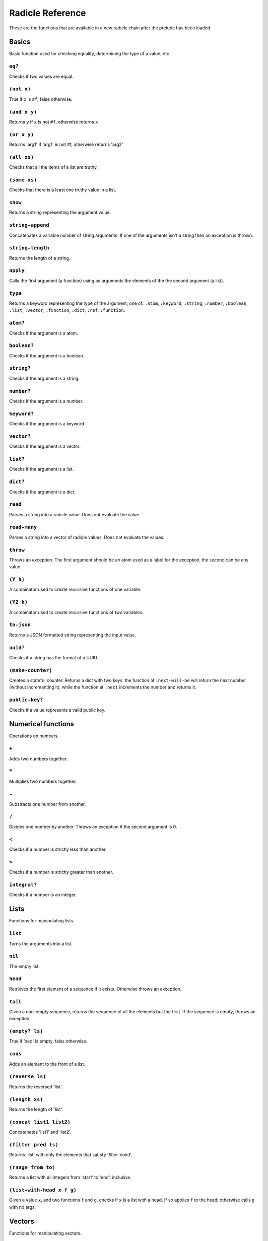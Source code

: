 Radicle Reference
=================

These are the functions that are available in a new radicle chain after
the prelude has been loaded.

Basics
------

Basic function used for checking equality, determining the type of a
value, etc.

``eq?``
~~~~~~~

Checks if two values are equal.

``(not x)``
~~~~~~~~~~~

True if ``x`` is ``#f``, false otherwise.

``(and x y)``
~~~~~~~~~~~~~

Returns ``y`` if ``x`` is not ``#f``, otherwise returns ``x``

``(or x y)``
~~~~~~~~~~~~

Returns 'arg1' if 'arg1' is not #f, otherwise returns 'arg2'

``(all xs)``
~~~~~~~~~~~~

Checks that all the items of a list are truthy.

``(some xs)``
~~~~~~~~~~~~~

Checks that there is a least one truthy value in a list.

``show``
~~~~~~~~

Returns a string representing the argument value.

``string-append``
~~~~~~~~~~~~~~~~~

Concatenates a variable number of string arguments. If one of the
arguments isn't a string then an exception is thrown.

``string-length``
~~~~~~~~~~~~~~~~~

Returns the length of a string.

``apply``
~~~~~~~~~

Calls the first argument (a function) using as arguments the elements of
the the second argument (a list).

``type``
~~~~~~~~

Returns a keyword representing the type of the argument; one of:
``:atom``, ``:keyword``, ``:string``, ``:number``, ``:boolean``,
``:list``, ``:vector``, ``:function``, ``:dict``, ``:ref``,
``:function``.

``atom?``
~~~~~~~~~

Checks if the argument is a atom.

``boolean?``
~~~~~~~~~~~~

Checks if the argument is a boolean.

``string?``
~~~~~~~~~~~

Checks if the argument is a string.

``number?``
~~~~~~~~~~~

Checks if the argument is a number.

``keyword?``
~~~~~~~~~~~~

Checks if the argument is a keyword.

``vector?``
~~~~~~~~~~~

Checks if the argument is a vector.

``list?``
~~~~~~~~~

Checks if the argument is a list.

``dict?``
~~~~~~~~~

Checks if the argument is a dict.

``read``
~~~~~~~~

Parses a string into a radicle value. Does not evaluate the value.

``read-many``
~~~~~~~~~~~~~

Parses a string into a vector of radicle values. Does not evaluate the
values.

``throw``
~~~~~~~~~

Throws an exception. The first argument should be an atom used as a
label for the exception, the second can be any value.

``(Y h)``
~~~~~~~~~

A combinator used to create recursive functions of one variable.

``(Y2 h)``
~~~~~~~~~~

A combinator used to create recursive functions of two variables.

``to-json``
~~~~~~~~~~~

Returns a JSON formatted string representing the input value.

``uuid?``
~~~~~~~~~

Checks if a string has the format of a UUID.

``(make-counter)``
~~~~~~~~~~~~~~~~~~

Creates a stateful counter. Returns a dict with two keys: the function
at ``:next-will-be`` will return the next number (without incrementing
it), while the function at ``:next`` increments the number and returns
it.

``public-key?``
~~~~~~~~~~~~~~~

Checks if a value represents a valid public key.

Numerical functions
-------------------

Operations on numbers.

``+``
~~~~~

Adds two numbers together.

``*``
~~~~~

Multiplies two numbers together.

``-``
~~~~~

Substracts one number from another.

``/``
~~~~~

Divides one number by another. Throws an exception if the second
argument is 0.

``<``
~~~~~

Checks if a number is strictly less than another.

``>``
~~~~~

Checks if a number is strictly greater than another.

``integral?``
~~~~~~~~~~~~~

Checks if a number is an integer.

Lists
-----

Functions for manipulating lists.

``list``
~~~~~~~~

Turns the arguments into a list.

``nil``
~~~~~~~

The empty list.

``head``
~~~~~~~~

Retrieves the first element of a sequence if it exists. Otherwise throws
an exception.

``tail``
~~~~~~~~

Given a non-empty sequence, returns the sequence of all the elements but
the first. If the sequence is empty, throws an exception.

``(empty? ls)``
~~~~~~~~~~~~~~~

True if 'seq' is empty, false otherwise.

``cons``
~~~~~~~~

Adds an element to the front of a list.

``(reverse ls)``
~~~~~~~~~~~~~~~~

Returns the reversed 'list'.

``(length xs)``
~~~~~~~~~~~~~~~

Returns the length of 'list'.

``(concat list1 list2)``
~~~~~~~~~~~~~~~~~~~~~~~~

Concatenates 'list1' and 'list2'.

``(filter pred ls)``
~~~~~~~~~~~~~~~~~~~~

Returns 'list' with only the elements that satisfy 'filter-cond'.

``(range from to)``
~~~~~~~~~~~~~~~~~~~

Returns a list with all integers from 'start' to 'end', inclusive.

``(list-with-head x f g)``
~~~~~~~~~~~~~~~~~~~~~~~~~~

Given a value ``x``, and two functions ``f`` and ``g``, checks if ``x``
is a list with a head. If so applies ``f`` to the head, otherwise calls
``g`` with no args.

Vectors
-------

Functions for manipulating vectors.

``<>``
~~~~~~

Merges two structures together. On vectors this performs concatenations.
On dicts this performs the right-biased merge.

``add-left``
~~~~~~~~~~~~

Adds an element to the left side of a vector.

``add-right``
~~~~~~~~~~~~~

Adds an element to the right side of a vector.

Sequences
---------

Functions for manipulating boths lists and vectors.

``(empty-seq? xs)``
~~~~~~~~~~~~~~~~~~~

Returns true if the input is an empty sequence (either list or vector).

``nth``
~~~~~~~

Given an integral number ``n`` and ``xs``, returns the ``n``\ th element
(zero indexed) of ``xs`` when ``xs`` is a list or a vector. If ``xs``
does not have an ``n``-th element, or if it is not a list or vector,
then an exception is thrown.

``foldl``
~~~~~~~~~

Given a function ``f``, an initial value ``i`` and a sequence (list or
vector) ``xs``, reduces ``xs`` to a single value by starting with ``i``
and repetitively combining values with ``f``, using elements of ``xs``
from left to right.

``foldr``
~~~~~~~~~

Given a function ``f``, an initial value ``i`` and a sequence (list or
vector) ``xs``, reduces ``xs`` to a single value by starting with ``i``
and repetitively combining values with ``f``, using elements of ``xs``
from right to left.

``map``
~~~~~~~

Given a function ``f`` and a sequence (list or vector) ``xs``, returns a
sequence of the same size and type as ``xs`` but with ``f`` applied to
all the elements.

``seq``
~~~~~~~

Given a structure ``s``, returns a sequence. Lists and vectors are
returned without modification while for dicts a vector of
key-value-pairs is returned: these are vectors of length 2 whose first
item is a key and whose second item is the associated value.

``take``
~~~~~~~~

Returns the first ``n`` items of a sequence, unless the sequence is too
short, in which case an exception is thrown.

``drop``
~~~~~~~~

Returns all but the first ``n`` items of a sequence, unless the sequence
is empty, in which case an exception is thrown.

``sort-by``
~~~~~~~~~~~

Given a sequence ``xs`` and a function ``f``, returns a sequence with
the same elements ``x`` of ``xs`` but sorted according to ``(f x)``.

``zip``
~~~~~~~

Takes two sequences and returns a sequence of corresponding pairs. In
one sequence is shorter than the other, the excess elements of the
longer sequence are discarded.

Dicts
-----

Functions for manipulating dicts.

``dict``
~~~~~~~~

Given an even number of arguments, creates a dict where the ``2i``-th
argument is the key for the ``2i+1``\ th argument. If one of the even
indexed arguments is not hashable then an exception is thrown.

``lookup``
~~~~~~~~~~

Given a value ``k`` (the 'key') and a dict ``d``, returns the value
associated with ``k`` in ``d``. If the key does not exist in ``d`` then
``()`` is returned instead. If ``d`` is not a dict then an exception is
thrown.

``insert``
~~~~~~~~~~

Given ``k``, ``v`` and a dict ``d``, returns a dict with the same
associations as ``d`` but with ``k`` associated to ``d``. If ``d`` isn't
a dict or if ``k`` isn't hashable then an exception is thrown.

``delete``
~~~~~~~~~~

Given ``k`` and a dict ``d``, returns a dict with the same associations
as ``d`` but without the key ``k``. If ``d`` isn't a dict then an
exception is thrown.

``(dict-from-list xs)``
~~~~~~~~~~~~~~~~~~~~~~~

Creates a dictionary from a list of key-value pairs.

``(keys d)``
~~~~~~~~~~~~

Given a ``dict``, returns a vector of its keys.

``(values d)``
~~~~~~~~~~~~~~

Given a ``dict``, returns a vector of its values.

``(rekey old-key new-key mp)``
~~~~~~~~~~~~~~~~~~~~~~~~~~~~~~

Change the key from 'old-key' to 'new-key' in 'dict'. If 'new-key'
already exists, it is overwritten.

``map-values``
~~~~~~~~~~~~~~

Given a function ``f`` and a dict ``d``, returns a dict with the same
keys as ``d`` but ``f`` applied to all the associated values.

``map-keys``
~~~~~~~~~~~~

Given a function ``f`` and a dict ``d``, returns a dict with the same
values as ``d`` but ``f`` applied to all the keys. If ``f`` maps two
keys to the same thing, the greatest key and value are kept.

``(modify-map key f mp)``
~~~~~~~~~~~~~~~~~~~~~~~~~

Given a key, a function and a dict, applies the function to the value
associated to that key.

``(delete-many ks d)``
~~~~~~~~~~~~~~~~~~~~~~

Delete several keys from a dict.

``(exclusive-dict-merge m n)``
~~~~~~~~~~~~~~~~~~~~~~~~~~~~~~

Merges two dicts while checking for key conflicts. Returns
``{:merge   m :conflicts c}`` where ``m`` is the merged dict for all
non-conflicting keys and ``c`` is a dict with all the conflicting keys,
mapping to pairs of values, one from each input dict.

Sets
----

Functions for manipulating sets.

``set/empty``
~~~~~~~~~~~~~

An empty set.

``(set/insert x s)``
~~~~~~~~~~~~~~~~~~~~

Insert a value into a set.

``(set/delete x s)``
~~~~~~~~~~~~~~~~~~~~

Delete a value from a set.

``(set/member? x s)``
~~~~~~~~~~~~~~~~~~~~~

Query if an value is an element of a set.

``(set/delete x s)``
~~~~~~~~~~~~~~~~~~~~

Delete a value from a set.

``(set/from-seq xs)``
~~~~~~~~~~~~~~~~~~~~~

Create a set from a sequence.

``(set/to-vec s)``
~~~~~~~~~~~~~~~~~~

Convert a set to a vector.

Strings
-------

Functions for manipulating strings.

``(intercalate sep strs)``
~~~~~~~~~~~~~~~~~~~~~~~~~~

Intercalates a string in a list of strings

``(unlines x)``
~~~~~~~~~~~~~~~

Concatenate a list of strings, with newlines in between.

``string-replace``
~~~~~~~~~~~~~~~~~~

Replace all occurrences of the first argument with the second in the
third.

``(unwords x)``
~~~~~~~~~~~~~~~

Concatenate a list of strings, with spaces in between.

Structures
----------

Functions for manipulating lists, vectors and dicts.

``member?``
~~~~~~~~~~~

Given ``v`` and structure ``s``, checks if ``x`` exists in ``s``. The
structure ``s`` may be a list, vector or dict. If it is a list or a
vector, it checks if ``v`` is one of the items. If ``s`` is a dict, it
checks if ``v`` is one of the keys.

Patterns
--------

Pattern matching is first-class in radicle so new patterns can easily be
defined. These are the most essential.

``(match-pat pat v)``
~~~~~~~~~~~~~~~~~~~~~

The pattern matching dispatch function. This function defines how
patterns are treated in ``match`` expressions. Atoms are treated as
bindings. Numbers, keywords and strings are constant patterns. Dicts of
patterns match dicts whose values at those keys match those patterns.
Vectors of patterns match vectors of the same length, pairing the
patterns and elements by index.

``(_ v)``
~~~~~~~~~

The wildcard pattern.

``(/? p)``
~~~~~~~~~~

Predicate pattern. Takes a predicate function as argument. Values match
against this pattern if the predicate returns a truthy value.

``(/nil v)``
~~~~~~~~~~~~

Empty-list pattern.

``(/cons x-pat xs-pat)``
~~~~~~~~~~~~~~~~~~~~~~~~

A pattern for lists with a head and a tail.

``(/as var pat)``
~~~~~~~~~~~~~~~~~

As pattern. Takes a variable and a sub-pattern. If the subpattern
matches then the whole pattern matches and furthermore the variable is
bound to the matched value.

``(non-linear-merge m n)``
~~~~~~~~~~~~~~~~~~~~~~~~~~

The bindings merge strategy for non-linear patterns. Use this function
to merge bindings returned by sub-patterns if you want your pattern to
be non-linear.

Refs
----

Functions for creating, querying and modifying refs.

``ref``
~~~~~~~

Creates a ref with the argument as the initial value.

``read-ref``
~~~~~~~~~~~~

Returns the current value of a ref.

``write-ref``
~~~~~~~~~~~~~

Given a reference ``r`` and a value ``v``, updates the value stored in
``r`` to be ``v`` and returns ``v``.

``(modify-ref r f)``
~~~~~~~~~~~~~~~~~~~~

Modify 'ref' by applying the provided function. Returns the new value.

Evaluation functions
--------------------

Utilities for creating and extending evaluation functions.

``base-eval``
~~~~~~~~~~~~~

The default evaluation function. Expects an expression and a radicle
state. Return a list of length 2 consisting of the result of the
evaluation and the new state.

``(eval expr env)``
~~~~~~~~~~~~~~~~~~~

An eval in which one can use ``(:enter-chain url)`` to make the eval
behave as that of a remote chain, and ``:send`` to send all enqueued
expressions.

``(updatable-eval sub-eval)``
~~~~~~~~~~~~~~~~~~~~~~~~~~~~~

Given an evaluation function ``f``, returns a new one which augments
``f`` with a new command ``(update expr)`` which evaluates arbitrary
expression using ``base-eval``.

Documentation and testing
-------------------------

Functions for creating and querying documentation of variables in scope,
and testing functions.

``(help)``
~~~~~~~~~~

Default help text.

``doc``
~~~~~~~

Returns the documentation string for a variable. To print it instead,
use ``doc!``.

``doc!``
~~~~~~~~

Prints the documentation attached to a value and returns ``()``. To
retrieve the docstring as a value use ``doc`` instead.

``apropos!``
~~~~~~~~~~~~

Prints documentation for all documented variables in scope.

``document``
~~~~~~~~~~~~

Used to add documentation to variables.

``is-test-env``
~~~~~~~~~~~~~~~

True iff file is being run as part of the Haskell suite

Environment functions
---------------------

Utilities for modifying the current environment.

``pure-env``
~~~~~~~~~~~~

Returns a pure initial radicle state. This is the state of a radicle
chain before it has processed any inputs.

``get-current-env``
~~~~~~~~~~~~~~~~~~~

Returns the current radicle state.

``set-current-env``
~~~~~~~~~~~~~~~~~~~

Replaces the radicle state with the one provided.

``set-env!``
~~~~~~~~~~~~

Given an atom ``x`` and a value ``v``, sets the value associated to
``x`` in the current environemtn to be ``v``. Doesn't evaluate ``v``.

Input/Output
------------

Effectful functions. These functions are not available in 'pure' chains,
but are available in the local REPL.

``(print! x)``
~~~~~~~~~~~~~~

Print a value to the console or stdout.

``get-line!``
~~~~~~~~~~~~~

Reads a single line of input and returns it as a string.

``load!``
~~~~~~~~~

Evaluates the contents of a file. Each seperate radicle expression is
``eval``\ uated according to the current definition of ``eval``.

``read-file!``
~~~~~~~~~~~~~~

Reads the contents of a file and returns it as a string.

``(read-code! filename)``
~~~~~~~~~~~~~~~~~~~~~~~~~

Read code (as data) from a file. Returns a vector of expressions

``(send-code! chain-id filename)``
~~~~~~~~~~~~~~~~~~~~~~~~~~~~~~~~~~

Send code from a file to a remote chain.

``put-str!``
~~~~~~~~~~~~

Prints a string.

``(process! command args to-write)``
~~~~~~~~~~~~~~~~~~~~~~~~~~~~~~~~~~~~

Executes ``command`` using 'execvp'. with 'to-write' as input. Stdout
and stderr are inherit. See 'man exec' for more information on 'execvp'.
Example: ``(process! "ls" ["-Glah"] "")``.

``(shell! command to-write)``
~~~~~~~~~~~~~~~~~~~~~~~~~~~~~

Executes ``command`` using the shell with ``to-write`` as input. Stdout
and stderr are inherited. WARNING: using ``shell!`` with unsanitized
user input is a security hazard! Example: ``(shell! "ls -Glah" "")``.

``system!``
~~~~~~~~~~~

(system! proc) execute a system process. Returns the dict with the form
``{ :stdin maybe-handle      :stdout maybe-handle      :stderr maybe-handle      :proc prochandle    }``
Where ``maybe-handle`` is either ``[:just handle]`` or ``:nothing``.
Note that this is quite a low-level function; higher-level ones are more
convenient.

``(send-prelude! chain-id)``
~~~~~~~~~~~~~~~~~~~~~~~~~~~~

Send the pure prelude to a chain.

``subscribe-to!``
~~~~~~~~~~~~~~~~~

Expects a dict ``s`` (representing a subscription) and a function ``f``.
The dict ``s`` should have a function ``getter`` at the key ``:getter``.
This function is called repeatedly (with no arguments), its result is
then evaluated and passed to ``f``.

``uuid!``
~~~~~~~~~

Generates a random UUID.

``(read-line!)``
~~~~~~~~~~~~~~~~

Read a single line of input and interpret it as radicle data.

``exit!``
~~~~~~~~~

Exit the interpreter immediately.

``read-line-handle!``
~~~~~~~~~~~~~~~~~~~~~

Read a single line from a handle.

``wait-for-process!``
~~~~~~~~~~~~~~~~~~~~~

Block until process terminates.

``write-handle!``
~~~~~~~~~~~~~~~~~

Write a string to the provided handle.

``now!``
~~~~~~~~

Returns a timestamp for the current Coordinated Universal Time (UTC),
right now, formatted according to ISO 8601.

Maybe
-----

Optionality is represented using ``[:just x]`` for when the value
exists, and ``:nothing`` when it doesn't.

``(/Just pat)``
~~~~~~~~~~~~~~~

Pattern which matches ``[:just x]``.

``(maybe->>= v f)``
~~~~~~~~~~~~~~~~~~~

Monadic bind for the maybe monad.

``(maybe-foldlM f i xs)``
~~~~~~~~~~~~~~~~~~~~~~~~~

Monadic fold over the elements of a seq, associating to the left (i.e.
from left to right) in the maybe monad.

Lenses
------

Functional references into radicle values.

``(@ k)``
~~~~~~~~~

Returns a lens targetting keys of dicts.

``(@nth n)``
~~~~~~~~~~~~

Lenses into the nth element of a vector

``(make-lens g s)``
~~~~~~~~~~~~~~~~~~~

Makes a lens out of a getter and a setter.

``(view lens target)``
~~~~~~~~~~~~~~~~~~~~~~

View a value through a lens.

``(view-ref r lens)``
~~~~~~~~~~~~~~~~~~~~~

Like 'view', but for refs.

``(set lens new-view target)``
~~~~~~~~~~~~~~~~~~~~~~~~~~~~~~

Set a value though a lens.

``(set-ref r lens v)``
~~~~~~~~~~~~~~~~~~~~~~

Like 'set', but for refs.

``(over lens f target)``
~~~~~~~~~~~~~~~~~~~~~~~~

Modify a value through a lens.

``(over-ref r lens f)``
~~~~~~~~~~~~~~~~~~~~~~~

Like 'over', but for refs.

``id-lens``
~~~~~~~~~~~

The identity lens.

``(.. lens1 lens2)``
~~~~~~~~~~~~~~~~~~~~

Compose two lenses.

``(... lenses)``
~~~~~~~~~~~~~~~~

Compose multiple lenses.

Validation
----------

Functions for creating or combining *validators*, which are functions
which return the input unchanged or throw with an error message. These
can be used for checking data before accepting it onto a chain.

``(validator/= x)``
~~~~~~~~~~~~~~~~~~~

Given ``x``, returns a validator that checks for equality with ``x``.

``(validator/member xs)``
~~~~~~~~~~~~~~~~~~~~~~~~~

Given a structure, returns a validator which checks for membership in
the structure.

``(validator/type t)``
~~~~~~~~~~~~~~~~~~~~~~

Checks that a value has a type. Expects a keyword describing the type,
as returned by the ``type`` function.

``(validator/pred name p)``
~~~~~~~~~~~~~~~~~~~~~~~~~~~

Given a description and a predicate, returns a validator that checks if
the predicate is true.

``(validator/every v)``
~~~~~~~~~~~~~~~~~~~~~~~

Given a validator, creates a new validator which checks that all the
items in a sequence conform to it.

``(validator/and vs)``
~~~~~~~~~~~~~~~~~~~~~~

Given a sequence of validators ``vs``, returns a new validator which,
given a value, checks if it conforms to all the validators in ``vs``.

``(validator/or vs)``
~~~~~~~~~~~~~~~~~~~~~

Given a vector of validators ``vs``, returns a new validator which,
given a value, checks if it conforms to at least one of the ``vs``.

``(validator/key k v)``
~~~~~~~~~~~~~~~~~~~~~~~

Given a key and a validator, returns a validator which checks for the
existence of that key and that the associated value conforms to the
validator.

``(validator/keys ks)``
~~~~~~~~~~~~~~~~~~~~~~~

Given a dict associating keys to validators, returns a validator which
checks a dict for the existence of those keys, and that they conform to
the associated validators.

``(validator/uuid x)``
~~~~~~~~~~~~~~~~~~~~~~

Validates UUIDs.

``(validator/signed x)``
~~~~~~~~~~~~~~~~~~~~~~~~

Checks that a value is a dict with ``:signature`` and ``:author`` keys,
and that the signature is valid for the rest of the dict for that
author. The rest of the dict is turned into a string according to
``show``.

Cryptography
------------

Tools for creating and verifying cryptographic signatures, and
generating private/public key pairs.

``verify-signature``
~~~~~~~~~~~~~~~~~~~~

Given a public key ``pk``, a signature ``s`` and a message (string)
``m``, checks that ``s`` is a signature of ``m`` for the public key
``pk``.

``default-ecc-curve``
~~~~~~~~~~~~~~~~~~~~~

Returns the default elliptic-curve used for generating cryptographic
keys.

``gen-key-pair!``
~~~~~~~~~~~~~~~~~

Given an elliptic curve, generates a cryptographic key-pair. Use
``default-ecc-curve`` for a default value for the elliptic curve.

``gen-signature!``
~~~~~~~~~~~~~~~~~~

Given a private key and a message (a string), generates a cryptographic
signature for the message.

Chain tools
-----------

These functions can be used to simulate remote chains in the local REPL.
This is useful for experimenting with inputs or even new evaluation
functions before sending these to a remote chain.

``(new-chain url)``
~~~~~~~~~~~~~~~~~~~

Return an empty chain dictionary with the given url.

``(@var ident)``
~~~~~~~~~~~~~~~~

A lens for variables in states of chains.

``(eval-in-chain expr chain)``
~~~~~~~~~~~~~~~~~~~~~~~~~~~~~~

Evaluates 'expr' in the 'chain' and returns a dict with the ':result'
and the resulting ':chain'.

``(enter-remote-chain url env)``
~~~~~~~~~~~~~~~~~~~~~~~~~~~~~~~~

Make the eval behave as that of a remote chain. The second param is the
env to return to after :quit.

``(update-chain chain)``
~~~~~~~~~~~~~~~~~~~~~~~~

Takes a chain, and returns a new chain updated with the new expressions
from the remote chain

``(add-quit after-quit-state before-quit-eval)``
~~~~~~~~~~~~~~~~~~~~~~~~~~~~~~~~~~~~~~~~~~~~~~~~

Adds a ':quit' command to 'before-quit-eval', which switches to
'after-quit-state' (and to the eval in that state)

``(add-send oeval)``
~~~~~~~~~~~~~~~~~~~~

Add a :send special form that sends the contents of *input to the
chain*\ cur-chain

``(load-chain url)``
~~~~~~~~~~~~~~~~~~~~

Takes a ``url``, and fetches the inputs of a remote chain and return a
chain dictionary with the chain state.

``pure-prelude-files``
~~~~~~~~~~~~~~~~~~~~~~

List of files which together define the pure prelude.

``pure-prelude-code``
~~~~~~~~~~~~~~~~~~~~~

The pure prelude.

``(store-exprs evalfn)``
~~~~~~~~~~~~~~~~~~~~~~~~

Store each new evaluated expression in '_inputs'

``(eval-fn-app state f arg cb)``
~~~~~~~~~~~~~~~~~~~~~~~~~~~~~~~~

Given a state, a function, an argument and a callback, returns the
result of evaluating the function call on the arg in the given state,
while also calling the callback on the result.

``(state-machine-eval voters init-state init-transition)``
~~~~~~~~~~~~~~~~~~~~~~~~~~~~~~~~~~~~~~~~~~~~~~~~~~~~~~~~~~

Returns an eval which operates a state machine whose transition function
may be updated. To update the transition function all voters must agree
on it.

``(state-machine-input state i)``
~~~~~~~~~~~~~~~~~~~~~~~~~~~~~~~~~

Handle an input in the morphing state-machine.

``(state-machine-new-trans state func)``
~~~~~~~~~~~~~~~~~~~~~~~~~~~~~~~~~~~~~~~~

Trigger a new vote.

``(state-machine-agree state voters userid)``
~~~~~~~~~~~~~~~~~~~~~~~~~~~~~~~~~~~~~~~~~~~~~

Vote to agree on a new transition function.

``(state-machine-disagree state voters userid)``
~~~~~~~~~~~~~~~~~~~~~~~~~~~~~~~~~~~~~~~~~~~~~~~~

Vote to disagree on a new transition function.

``(simple-trans f)``
~~~~~~~~~~~~~~~~~~~~

Given a function ``f``, makes a transition function who's output is also
the next state.

``(update-chain-ref chain-ref)``
~~~~~~~~~~~~~~~~~~~~~~~~~~~~~~~~

Update a ref containing a chain with the new expressions from the remote
chain